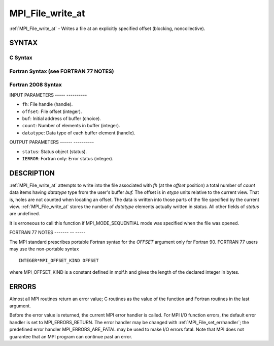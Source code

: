 .. _mpi_file_write_at:

MPI_File_write_at
=================
.. include_body

:ref:`MPI_File_write_at` - Writes a file at an explicitly specified offset
(blocking, noncollective).

SYNTAX
------


C Syntax
^^^^^^^^

.. code-block:: c
   :linenos:

   #include <mpi.h>
   int MPI_File_write_at(MPI_File fh, MPI_Offset offset, const void *buf,
   	int count, MPI_Datatype datatype, MPI_Status *status)

Fortran Syntax (see FORTRAN 77 NOTES)
^^^^^^^^^^^^^^^^^^^^^^^^^^^^^^^^^^^^^

.. code-block:: fortran
   :linenos:

   USE MPI
   ! or the older form: INCLUDE 'mpif.h'
   MPI_FILE_WRITE_AT(FH, OFFSET, BUF, COUNT,
   	DATATYPE, STATUS, IERROR)
   	<type>	BUF(*)
   	INTEGER	FH, COUNT, DATATYPE, STATUS(MPI_STATUS_SIZE), IERROR
   	INTEGER(KIND=MPI_OFFSET_KIND)	OFFSET

Fortran 2008 Syntax
^^^^^^^^^^^^^^^^^^^

.. code-block:: fortran
   :linenos:

   USE mpi_f08
   MPI_File_write_at(fh, offset, buf, count, datatype, status, ierror)
   	TYPE(MPI_File), INTENT(IN) :: fh
   	INTEGER(KIND=MPI_OFFSET_KIND), INTENT(IN) :: offset
   	TYPE(*), DIMENSION(..), INTENT(IN) :: buf
   	INTEGER, INTENT(IN) :: count
   	TYPE(MPI_Datatype), INTENT(IN) :: datatype
   	TYPE(MPI_Status) :: status
   	INTEGER, OPTIONAL, INTENT(OUT) :: ierror

INPUT PARAMETERS
----- ----------

* ``fh``: File handle (handle). 

* ``offset``: File offset (integer). 

* ``buf``: Initial address of buffer (choice). 

* ``count``: Number of elements in buffer (integer). 

* ``datatype``: Data type of each buffer element (handle). 

OUTPUT PARAMETERS
------ ----------

* ``status``: Status object (status). 

* ``IERROR``: Fortran only: Error status (integer). 

DESCRIPTION
-----------

:ref:`MPI_File_write_at` attempts to write into the file associated with *fh*
(at the *offset* position) a total number of *count* data items having
*datatype* type from the user's buffer *buf.* The offset is in *etype*
units relative to the current view. That is, holes are not counted when
locating an offset. The data is written into those parts of the file
specified by the current view. :ref:`MPI_File_write_at` stores the number of
*datatype* elements actually written in *status.* All other fields of
*status* are undefined.

It is erroneous to call this function if MPI_MODE_SEQUENTIAL mode was
specified when the file was opened.

FORTRAN 77 NOTES
------- -- -----

The MPI standard prescribes portable Fortran syntax for the *OFFSET*
argument only for Fortran 90. FORTRAN 77 users may use the non-portable
syntax

::

        INTEGER*MPI_OFFSET_KIND OFFSET

where MPI_OFFSET_KIND is a constant defined in mpif.h and gives the
length of the declared integer in bytes.

ERRORS
------

Almost all MPI routines return an error value; C routines as the value
of the function and Fortran routines in the last argument.

Before the error value is returned, the current MPI error handler is
called. For MPI I/O function errors, the default error handler is set to
MPI_ERRORS_RETURN. The error handler may be changed with
:ref:`MPI_File_set_errhandler`; the predefined error handler
MPI_ERRORS_ARE_FATAL may be used to make I/O errors fatal. Note that MPI
does not guarantee that an MPI program can continue past an error.


.. seealso:: | :ref:`MPI_File_iwrite_at` | :ref:`MPI_File_write_at_all` | :ref:`MPI_File_write_at_all_begin` | :ref:`MPI_File_write_at_all_end` 
